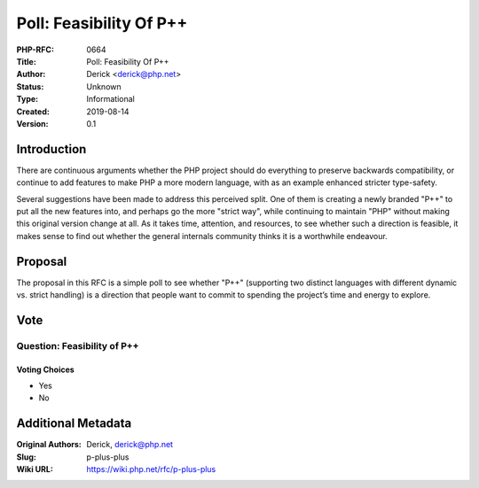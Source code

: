 Poll: Feasibility Of P++
========================

:PHP-RFC: 0664
:Title: Poll: Feasibility Of P++
:Author: Derick <derick@php.net>
:Status: Unknown
:Type: Informational
:Created: 2019-08-14
:Version: 0.1

Introduction
------------

There are continuous arguments whether the PHP project should do
everything to preserve backwards compatibility, or continue to add
features to make PHP a more modern language, with as an example enhanced
stricter type-safety.

Several suggestions have been made to address this perceived split. One
of them is creating a newly branded "P++" to put all the new features
into, and perhaps go the more "strict way", while continuing to maintain
"PHP" without making this original version change at all. As it takes
time, attention, and resources, to see whether such a direction is
feasible, it makes sense to find out whether the general internals
community thinks it is a worthwhile endeavour.

Proposal
--------

The proposal in this RFC is a simple poll to see whether "P++"
(supporting two distinct languages with different dynamic vs. strict
handling) is a direction that people want to commit to spending the
project’s time and energy to explore.

Vote
----

Question: Feasibility of P++
~~~~~~~~~~~~~~~~~~~~~~~~~~~~

Voting Choices
^^^^^^^^^^^^^^

-  Yes
-  No

Additional Metadata
-------------------

:Original Authors: Derick, derick@php.net
:Slug: p-plus-plus
:Wiki URL: https://wiki.php.net/rfc/p-plus-plus
